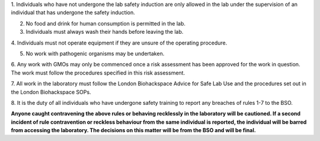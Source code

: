 1. Individuals who have not undergone the lab safety induction are only
allowed in the lab under the supervision of an individual that has
undergone the safety induction.

2. No food and drink for human consumption is permitted in the lab.

3. Individuals must always wash their hands before leaving the lab.

4. Individuals must not operate equipment if they are unsure of the
operating procedure.

5. No work with pathogenic organisms may be undertaken.

6. Any work with GMOs may only be commenced once a risk assessment has
been approved for the work in question. The work must follow the
procedures specified in this risk assessment.

7. All work in the laboratory must follow the London Biohackspace Advice
for Safe Lab Use and the procedures set out in the London Biohackspace
SOPs.

8. It is the duty of all individuals who have undergone safety training
to report any breaches of rules 1-7 to the BSO.

**Anyone caught contravening the above rules or behaving recklessly in
the laboratory will be cautioned. If a second incident of rule
contravention or reckless behaviour from the same individual is
reported, the individual will be barred from accessing the laboratory.
The decisions on this matter will be from the BSO and will be final.**
